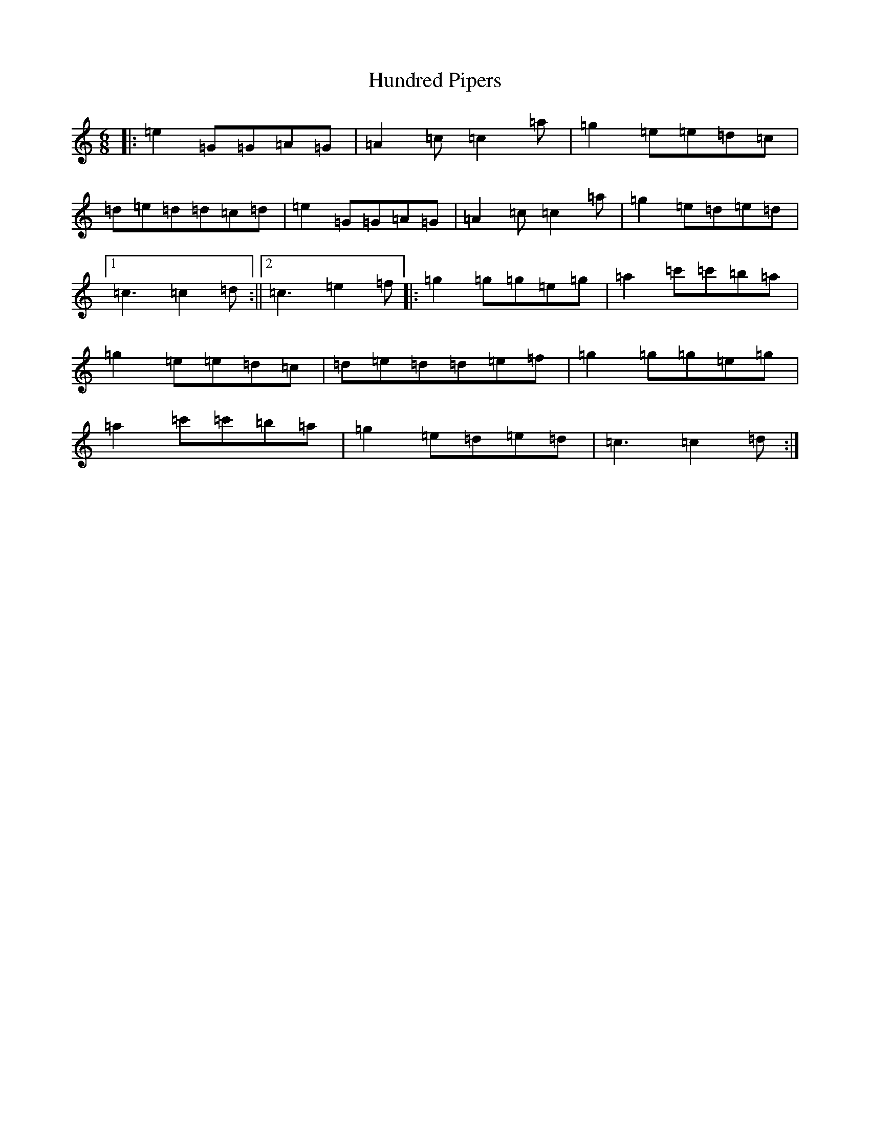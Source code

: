 X: 9608
T: Hundred Pipers
S: https://thesession.org/tunes/1232#setting1232
R: jig
M:6/8
L:1/8
K: C Major
|:=e2=G=G=A=G|=A2=c=c2=a|=g2=e=e=d=c|=d=e=d=d=c=d|=e2=G=G=A=G|=A2=c=c2=a|=g2=e=d=e=d|1=c3=c2=d:||2=c3=e2=f|:=g2=g=g=e=g|=a2=c'=c'=b=a|=g2=e=e=d=c|=d=e=d=d=e=f|=g2=g=g=e=g|=a2=c'=c'=b=a|=g2=e=d=e=d|=c3=c2=d:|